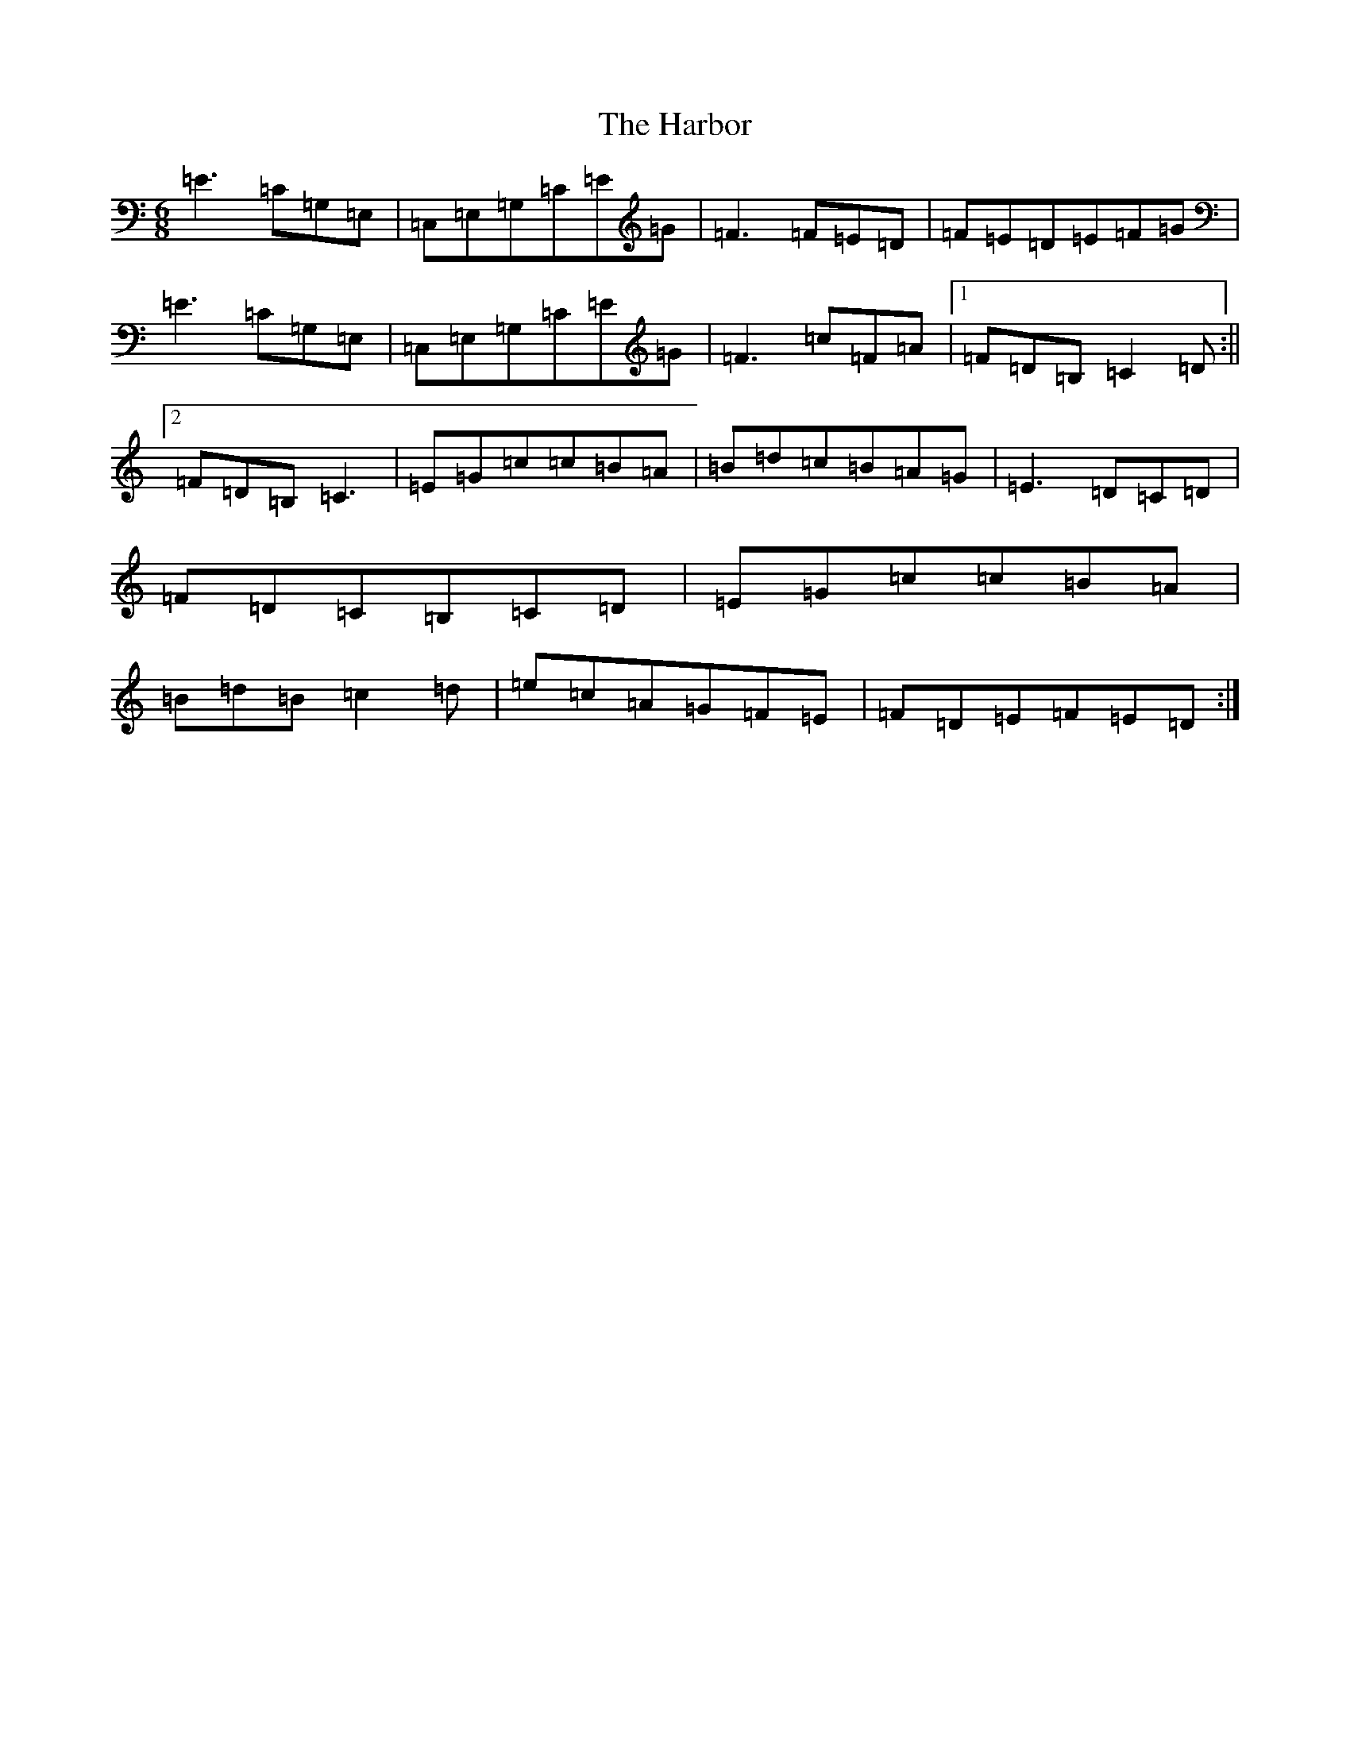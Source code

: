 X: 8707
T: Harbor, The
S: https://thesession.org/tunes/7697#setting7697
R: jig
M:6/8
L:1/8
K: C Major
=E3=C=G,=E,|=C,=E,=G,=C=E=G|=F3=F=E=D|=F=E=D=E=F=G|=E3=C=G,=E,|=C,=E,=G,=C=E=G|=F3=c=F=A|1=F=D=B,=C2=D:||2=F=D=B,=C3|=E=G=c=c=B=A|=B=d=c=B=A=G|=E3=D=C=D|=F=D=C=B,=C=D|=E=G=c=c=B=A|=B=d=B=c2=d|=e=c=A=G=F=E|=F=D=E=F=E=D:|